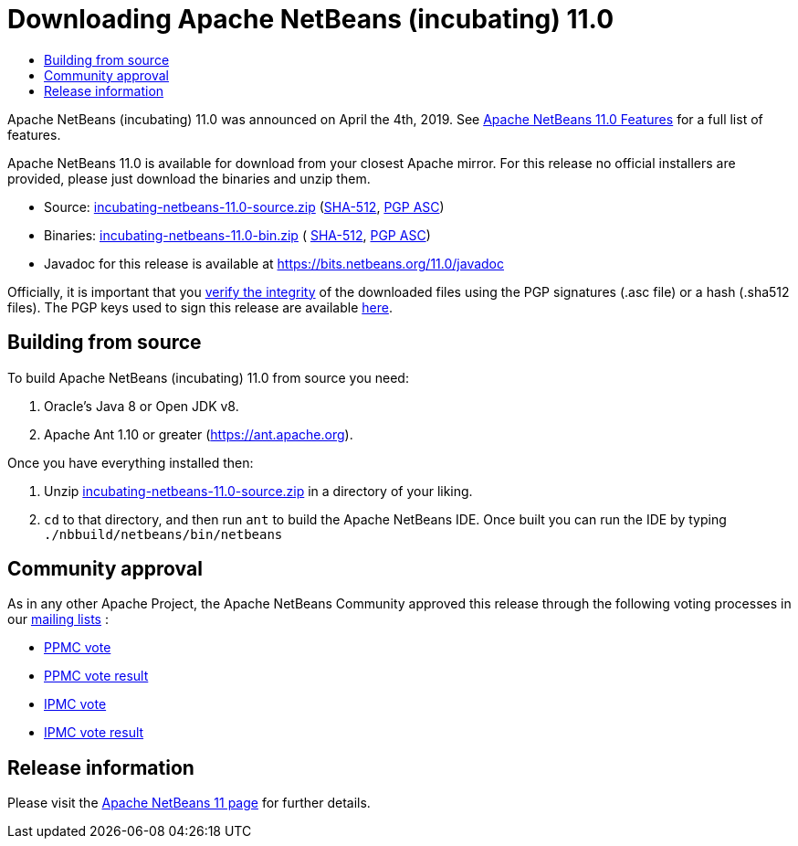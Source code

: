 ////
     Licensed to the Apache Software Foundation (ASF) under one
     or more contributor license agreements.  See the NOTICE file
     distributed with this work for additional information
     regarding copyright ownership.  The ASF licenses this file
     to you under the Apache License, Version 2.0 (the
     "License"); you may not use this file except in compliance
     with the License.  You may obtain a copy of the License at

       http://www.apache.org/licenses/LICENSE-2.0

     Unless required by applicable law or agreed to in writing,
     software distributed under the License is distributed on an
     "AS IS" BASIS, WITHOUT WARRANTIES OR CONDITIONS OF ANY
     KIND, either express or implied.  See the License for the
     specific language governing permissions and limitations
     under the License.
////
////

NOTE: 
See https://www.apache.org/dev/release-download-pages.html 
for important requirements for download pages for Apache projects.

////
= Downloading Apache NetBeans (incubating) 11.0 
:jbake-type: page
:jbake-tags: download
:jbake-status: published
:keywords: Apache NetBeans 11.0 Download
:description: Apache NetBeans 11.0 Download
:toc: left
:toc-title:

Apache NetBeans (incubating) 11.0 was announced on April the 4th, 2019.
See link:/download/nb110/index.html[Apache NetBeans 11.0 Features] for a full list of features.

////
NOTE: It's mandatory to link to the source. It's optional to link to the binaries.
NOTE: It's mandatory to link against https://www.apache.org for the sums & keys. https is recommended.
NOTE: It's NOT recommended to link to github.
////
Apache NetBeans 11.0 is available for download from your closest Apache mirror. For this release no official installers are provided, please just download the binaries and unzip them.

- Source: link:https://www.apache.org/dyn/closer.cgi/incubator/netbeans/incubating-netbeans/incubating-11.0/incubating-netbeans-11.0-source.zip[incubating-netbeans-11.0-source.zip] 
(link:https://www.apache.org/dist/incubator/netbeans/incubating-netbeans/incubating-11.0/incubating-netbeans-11.0-source.zip.sha512[SHA-512],
link:https://www.apache.org/dist/incubator/netbeans/incubating-netbeans/incubating-11.0/incubating-netbeans-11.0-source.zip.asc[PGP ASC])

- Binaries: 
link:https://www.apache.org/dyn/closer.cgi/incubator/netbeans/incubating-netbeans/incubating-11.0/incubating-netbeans-11.0-bin.zip[incubating-netbeans-11.0-bin.zip] (
link:https://www.apache.org/dist/incubator/netbeans/incubating-netbeans/incubating-11.0/incubating-netbeans-11.0-bin.zip.sha512[SHA-512],
link:https://www.apache.org/dist/incubator/netbeans/incubating-netbeans/incubating-11.0/incubating-netbeans-11.0-bin.zip.asc[PGP ASC])

- Javadoc for this release is available at https://bits.netbeans.org/11.0/javadoc

////
NOTE: Using https below is highly recommended.
////
Officially, it is important that you link:https://www.apache.org/dyn/closer.cgi#verify[verify the integrity] of the downloaded files using the PGP signatures (.asc file) or a hash (.sha512 files).  The PGP keys used to sign this release are available link:https://www.apache.org/dist/incubator/netbeans/KEYS[here].

== Building from source

To build Apache NetBeans (incubating) 11.0 from source you need:

. Oracle's Java 8 or Open JDK v8.
. Apache Ant 1.10 or greater (https://ant.apache.org).

Once you have everything installed then:

1. Unzip link:https://www.apache.org/dyn/closer.cgi/incubator/netbeans/incubating-netbeans/incubating-11.0/incubating-netbeans-11.0-source.zip[incubating-netbeans-11.0-source.zip] in a directory of your liking.
2. `cd` to that directory, and then run `ant` to build the Apache NetBeans IDE. Once built you can run the IDE by typing `./nbbuild/netbeans/bin/netbeans`

== Community approval

As in any other Apache Project, the Apache NetBeans Community approved this release through the following voting processes in our link:/community/mailing-lists.html[mailing lists] :

- link:https://lists.apache.org/thread.html/290786ea9eda2215a93ca18084945d655053597ca9745ecc6d555d79@%3Cdev.netbeans.apache.org%3E[PPMC vote]
- link:https://lists.apache.org/thread.html/c406ae1a45c282811af1a77089173c67b44f674507c894407e05c844@%3Cdev.netbeans.apache.org%3E[PPMC vote result]
- link:https://lists.apache.org/thread.html/505233e52be5bb6a7f047b7bcaa806c0135920539f7c8a26b3a56ddd@%3Cgeneral.incubator.apache.org%3E[IPMC vote]
- link:https://lists.apache.org/thread.html/1ecf754fed059b98e199e779add4f957b9f592d568f884cc36dbf9fd@%3Cgeneral.incubator.apache.org%3E[IPMC vote result]

== Release information

Please visit the link:https://cwiki.apache.org/confluence/display/NETBEANS/Apache+NetBeans+11.0[Apache NetBeans 11 page] for further details.


